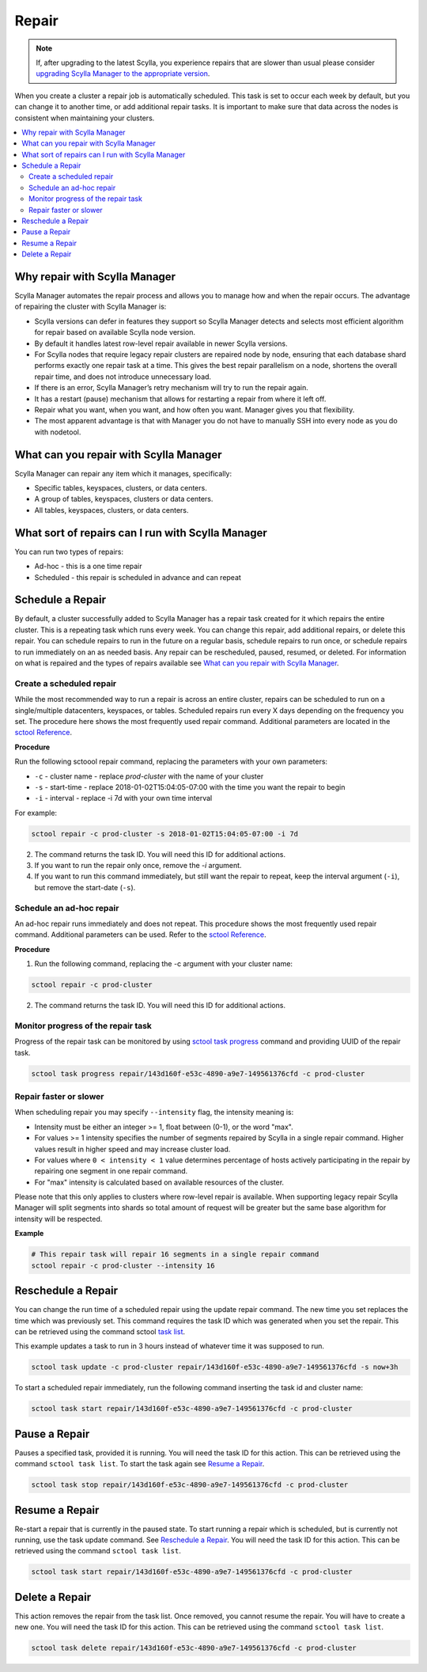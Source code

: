 ======
Repair
======

.. note:: If, after upgrading to the latest Scylla, you experience repairs that are slower than usual please consider `upgrading Scylla Manager to the appropriate version </upgrade/upgrade-manager/upgrade-guide-from-2.x.a-to-2.y.b/upgrade-row-level-repair>`_.

When you create a cluster a repair job is automatically scheduled. 
This task is set to occur each week by default, but you can change it to another time, or add additional repair tasks. 
It is important to make sure that data across the nodes is consistent when maintaining your clusters.

.. contents::
   :depth: 3
   :local:

Why repair with Scylla Manager
-------------------------------

Scylla Manager automates the repair process and allows you to manage how and when the repair occurs. 
The advantage of repairing the cluster with Scylla Manager is:

* Scylla versions can defer in features they support so Scylla Manager detects and selects most efficient algorithm for repair based on available Scylla node version.

* By default it handles latest row-level repair available in newer Scylla versions.

* For Scylla nodes that require legacy repair clusters are repaired node by node, ensuring that each database shard performs exactly one repair task at a time.
  This gives the best repair parallelism on a node, shortens the overall repair time, and does not introduce unnecessary load.

* If there is an error, Scylla Manager’s retry mechanism will try to run the repair again.

* It has a restart (pause) mechanism that allows for restarting a repair from where it left off.

* Repair what you want, when you want, and how often you want. Manager gives you that flexibility.

* The most apparent advantage is that with Manager you do not have to manually SSH into every node as you do with nodetool.

What can you repair with Scylla Manager
----------------------------------------

Scylla Manager can repair any item which it manages, specifically:

* Specific tables, keyspaces, clusters, or data centers.

* A group of tables, keyspaces, clusters or data centers.

* All tables, keyspaces, clusters, or data centers.


What sort of repairs can I run with Scylla Manager
---------------------------------------------------

You can run two types of repairs:

* Ad-hoc - this is a one time repair 

* Scheduled - this repair is scheduled in advance and can repeat

Schedule a Repair
-----------------

By default, a cluster successfully added to Scylla Manager has a repair task created for it which repairs the entire cluster. 
This is a repeating task which runs every week. 
You can change this repair, add additional repairs, or delete this repair. 
You can schedule repairs to run in the future on a regular basis, schedule repairs to run once, or schedule repairs to run immediately on an as needed basis. 
Any repair can be rescheduled, paused, resumed, or deleted. 
For information on what is repaired and the types of repairs available see `What can you repair with Scylla Manager`_. 

Create a scheduled repair
.........................

While the most recommended way to run a repair is across an entire cluster, repairs can be scheduled to run on a single/multiple datacenters, keyspaces, or tables.
Scheduled repairs run every X days depending on the frequency you set. 
The procedure here shows the most frequently used repair command. 
Additional parameters are located in the `sctool Reference <../sctool/#repair-parameters>`_.

**Procedure**

Run the following sctoool repair command, replacing the parameters with your own parameters:

* ``-c`` - cluster name - replace `prod-cluster` with the name of your cluster

* ``-s`` - start-time - replace 2018-01-02T15:04:05-07:00 with the time  you want the repair to begin

* ``-i`` - interval - replace -i 7d with your own time interval

For example:

.. code-block:: none

   sctool repair -c prod-cluster -s 2018-01-02T15:04:05-07:00 -i 7d

2. The command returns the task ID. You will need this ID for additional actions.

3. If you want to run the repair only once, remove the `-i` argument. 

4. If you want to run this command immediately, but still want the repair to repeat, keep the interval argument (``-i``), but remove the start-date (``-s``).

Schedule an ad-hoc repair
.........................

An ad-hoc repair runs immediately and does not repeat. 
This procedure shows the most frequently used repair command. 
Additional parameters can be used. Refer to the `sctool Reference <../sctool/#repair-parameters>`_.

**Procedure**

1. Run the following command, replacing the -c argument with your cluster name: 

.. code-block:: none

   sctool repair -c prod-cluster

2. The command returns the task ID. You will need this ID for additional actions.

Monitor progress of the repair task
...................................

Progress of the repair task can be monitored by using `sctool task progress <../sctool/#task-progress>`_ command and providing UUID of the repair task.

.. code-block:: none

   sctool task progress repair/143d160f-e53c-4890-a9e7-149561376cfd -c prod-cluster

Repair faster or slower
.......................

When scheduling repair you may specify ``--intensity`` flag, the intensity meaning is:

* Intensity must be either an integer >= 1, float between (0-1), or the word "max".
* For values >= 1 intensity specifies the number of segments repaired by Scylla in a single repair command. Higher values result in higher speed and may increase cluster load.
* For values where ``0 < intensity < 1`` value determines percentage of hosts actively participating in the repair by repairing one segment in one repair command.
* For "max" intensity is calculated based on available resources of the cluster.

Please note that this only applies to clusters where row-level repair is available. When supporting legacy repair Scylla Manager will split segments into shards so total amount of request will be greater but the same base algorithm for intensity will be respected.

**Example**

.. code-block:: none

   # This repair task will repair 16 segments in a single repair command
   sctool repair -c prod-cluster --intensity 16

Reschedule a Repair
-------------------

You can change the run time of a scheduled repair using the update repair command. 
The new time you set replaces the time which was previously set. 
This command requires the task ID which was generated when you set the repair. 
This can be retrieved using the command sctool `task list <../sctool/#task-list>`_.

This example updates a task to run in 3 hours instead of whatever time it was supposed to run.

.. code-block:: none

   sctool task update -c prod-cluster repair/143d160f-e53c-4890-a9e7-149561376cfd -s now+3h

To start a scheduled repair immediately, run the following command inserting the task id and cluster name:

.. code-block:: none

   sctool task start repair/143d160f-e53c-4890-a9e7-149561376cfd -c prod-cluster


Pause a Repair
--------------

Pauses a specified task, provided it is running. 
You will need the task ID for this action. 
This can be retrieved using the command ``sctool task list``. To start the task again see `Resume a Repair`_.
 
.. code-block:: none
 
   sctool task stop repair/143d160f-e53c-4890-a9e7-149561376cfd -c prod-cluster

Resume a Repair 
---------------

Re-start a repair that is currently in the paused state. 
To start running a repair which is scheduled, but is currently not running, use the task update command. 
See `Reschedule a Repair`_.
You will need the task ID for this action. This can be retrieved using the command ``sctool task list``.

.. code-block:: none

   sctool task start repair/143d160f-e53c-4890-a9e7-149561376cfd -c prod-cluster

Delete a Repair
---------------

This action removes the repair from the task list. 
Once removed, you cannot resume the repair. 
You will have to create a new one.  
You will need the task ID for this action. 
This can be retrieved using the command ``sctool task list``.

.. code-block:: none

   sctool task delete repair/143d160f-e53c-4890-a9e7-149561376cfd -c prod-cluster
